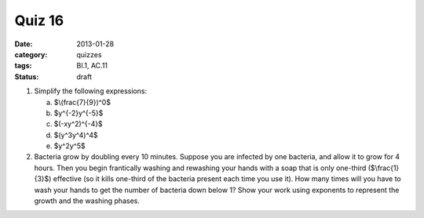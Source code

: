 Quiz 16 
#######

:date: 2013-01-28
:category: quizzes
:tags: BI.1, AC.11
:status: draft


1. Simplify the following expressions:

   a. $\\(frac{7}{9})^0$
   b. $y^{-2}y^{-5}$
   c. $(-xy^2)^{-4}$  
   d. $(y^3y^4)^4$
   e. $y^2y^5$

2. Bacteria grow by doubling every 10 minutes. Suppose you are infected by one bacteria, and allow it to grow for 4 hours. Then you begin frantically washing and rewashing your hands with a soap that is only one-third ($\\frac{1}{3}$) effective  (so it kills one-third of the bacteria present each time you use it).  How many times will you have to wash your hands to get the number of bacteria down below 1?  Show your work using exponents to represent the growth and the washing phases. 
 
 

